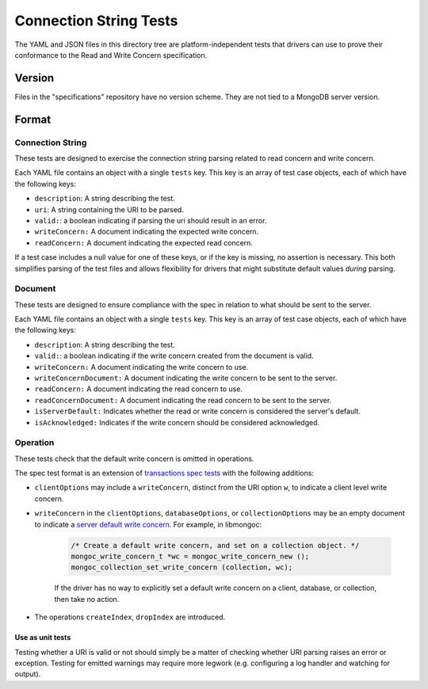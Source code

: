 =======================
Connection String Tests
=======================

The YAML and JSON files in this directory tree are platform-independent tests
that drivers can use to prove their conformance to the Read and Write Concern 
specification.

Version
-------

Files in the "specifications" repository have no version scheme. They are not
tied to a MongoDB server version.

Format
------

Connection String
~~~~~~~~~~~~~~~~~

These tests are designed to exercise the connection string parsing related
to read concern and write concern.

Each YAML file contains an object with a single ``tests`` key. This key is an
array of test case objects, each of which have the following keys:

- ``description``: A string describing the test.
- ``uri``: A string containing the URI to be parsed.
- ``valid:``: a boolean indicating if parsing the uri should result in an error.
- ``writeConcern:`` A document indicating the expected write concern.
- ``readConcern:`` A document indicating the expected read concern.

If a test case includes a null value for one of these keys, or if the key is missing,
no assertion is necessary. This both simplifies parsing of the test files and allows flexibility
for drivers that might substitute default values *during* parsing.

Document
~~~~~~~~

These tests are designed to ensure compliance with the spec in relation to what should be 
sent to the server.

Each YAML file contains an object with a single ``tests`` key. This key is an
array of test case objects, each of which have the following keys:

- ``description``: A string describing the test.
- ``valid:``: a boolean indicating if the write concern created from the document is valid.
- ``writeConcern:`` A document indicating the write concern to use.
- ``writeConcernDocument:`` A document indicating the write concern to be sent to the server.
- ``readConcern:`` A document indicating the read concern to use.
- ``readConcernDocument:`` A document indicating the read concern to be sent to the server.
- ``isServerDefault:`` Indicates whether the read or write concern is considered the server's default.
- ``isAcknowledged:`` Indicates if the write concern should be considered acknowledged.

Operation
~~~~~~~~~

These tests check that the default write concern is omitted in operations.

The spec test format is an extension of `transactions spec tests <https://github.com/mongodb/specifications/blob/master/source/transactions/tests/README.rst>`_ with the following additions:

- ``clientOptions`` may include a ``writeConcern``, distinct from the URI option ``w``, to indicate a client level write concern.
- ``writeConcern`` in the ``clientOptions``, ``databaseOptions``, or ``collectionOptions`` may be an empty document to indicate a `server default write concern <https://github.com/mongodb/specifications/blob/master/source/read-write-concern/read-write-concern.rst#servers-default-writeconcern>`_. For example, in libmongoc:

    .. code:: c

       /* Create a default write concern, and set on a collection object. */
       mongoc_write_concern_t *wc = mongoc_write_concern_new ();
       mongoc_collection_set_write_concern (collection, wc);

    If the driver has no way to explicitly set a default write concern on a client, database, or collection, then take no action.
- The operations ``createIndex``, ``dropIndex`` are introduced.


Use as unit tests
=================

Testing whether a URI is valid or not should simply be a matter of checking
whether URI parsing raises an error or exception.
Testing for emitted warnings may require more legwork (e.g. configuring a log
handler and watching for output).
